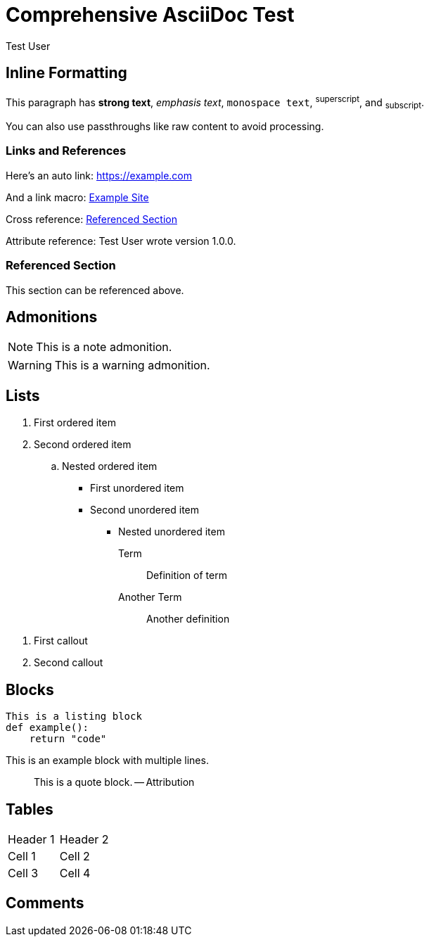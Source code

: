 = Comprehensive AsciiDoc Test
:author: Test User
:version: 1.0.0
:description: Testing all highlighting features

== Inline Formatting

This paragraph has *strong text*, _emphasis text_, `monospace text`, ^superscript^, and ~subscript~.

You can also use passthroughs like +++raw content+++ to avoid processing.

=== Links and References

Here's an auto link: https://example.com

And a link macro: link:https://example.com[Example Site]

Cross reference: <<my-section>>

Attribute reference: {author} wrote version {version}.

[[my-section]]
=== Referenced Section

This section can be referenced above.

== Admonitions

NOTE: This is a note admonition.

WARNING: This is a warning admonition.

== Lists

. First ordered item
. Second ordered item
.. Nested ordered item

* First unordered item
* Second unordered item
** Nested unordered item

Term:: Definition of term
Another Term:: Another definition

<1> First callout
<2> Second callout

== Blocks

----
This is a listing block
def example():
    return "code"
----

====
This is an example block
with multiple lines.
====

____
This is a quote block.
-- Attribution
____

== Tables

|===
|Header 1 |Header 2
|Cell 1   |Cell 2
|Cell 3   |Cell 4
|===

== Comments

// This is a line comment

////
This is a 
multi-line
block comment
////

ifdef::debug[]
This content is conditional
endif::debug[]
